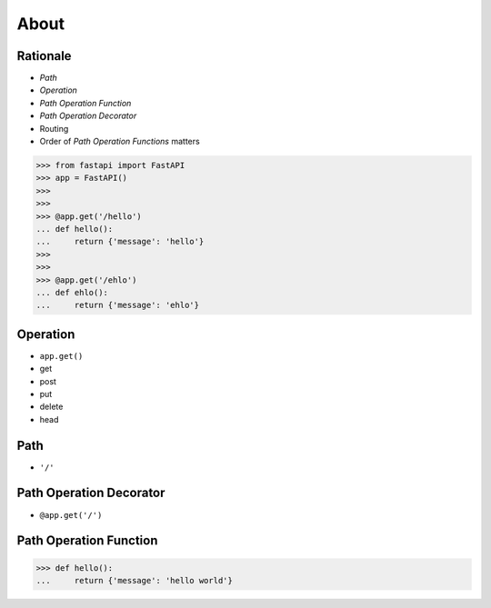 About
=====


Rationale
---------
* `Path`
* `Operation`
* `Path Operation Function`
* `Path Operation Decorator`
* Routing
* Order of `Path Operation Functions` matters

>>> from fastapi import FastAPI
>>> app = FastAPI()
>>>
>>>
>>> @app.get('/hello')
... def hello():
...     return {'message': 'hello'}
>>>
>>>
>>> @app.get('/ehlo')
... def ehlo():
...     return {'message': 'ehlo'}


Operation
---------
* ``app.get()``
* get
* post
* put
* delete
* head


Path
----
* ``'/'``


Path Operation Decorator
------------------------
* ``@app.get('/')``


Path Operation Function
-----------------------
>>> def hello():
...     return {'message': 'hello world'}
